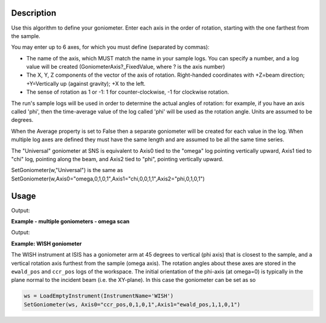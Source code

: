.. algorithm::

.. summary::

.. relatedalgorithms::

.. properties::

Description
-----------

Use this algorithm to define your goniometer. Enter each axis in the
order of rotation, starting with the one farthest from the sample.

You may enter up to 6 axes, for which you must define (separated by
commas):

-  The name of the axis, which MUST match the name in your sample logs.
   You can specify a number, and a log value will be created
   (GoniometerAxis?\_FixedValue, where ? is the axis number)
-  The X, Y, Z components of the vector of the axis of rotation.
   Right-handed coordinates with +Z=beam direction; +Y=Vertically up
   (against gravity); +X to the left.
-  The sense of rotation as 1 or -1: 1 for counter-clockwise, -1 for
   clockwise rotation.

The run's sample logs will be used in order to determine the actual
angles of rotation: for example, if you have an axis called 'phi',
then the time-average value of the log called 'phi' will be used as
the rotation angle. Units are assumed to be degrees.

When the Average property is set to False then a separate goniometer
will be created for each value in the log. When multiple log axes are
defined they must have the same length and are assumed to be all the
same time series.

The "Universal" goniometer at SNS is equivalent to Axis0 tied to the
"omega" log pointing vertically upward, Axis1 tied to "chi" log,
pointing along the beam, and Axis2 tied to "phi", pointing vertically
upward.

SetGoniometer(w,"Universal") is the same as
SetGoniometer(w,Axis0="omega,0,1,0,1",Axis1="chi,0,0,1,1",Axis2="phi,0,1,0,1")



Usage
-----

.. testcode:: SetGoniometer

    wg = CreateSingleValuedWorkspace()
    AddSampleLog(wg, "Motor1", "45.", "Number")
    SetGoniometer(wg, Axis0="Motor1,0,1,0,1", Axis1="5,0,1,0,1")

    print("Log values: {}".format(wg.getRun().keys()))
    print("Goniometer angles:  {}".format(wg.getRun().getGoniometer().getEulerAngles('YZY')))
    print("Clearing goniometer up")
    SetGoniometer(wg)
    print("Goniometer angles:  {}".format(wg.getRun().getGoniometer().getEulerAngles('YZY')    ))

.. testcleanup:: SetGoniometer

    DeleteWorkspace('wg')

Output:

.. testoutput:: SetGoniometer

    Log values: ['Motor1', 'GoniometerAxis1_FixedValue']
    Goniometer angles:  [50,0,0]
    Clearing goniometer up
    Goniometer angles:  [0,0,0]

**Example - multiple goniometers - omega scan**

.. testcode:: OmegaScanExample

   ws = LoadILLDiffraction(Filename='ILL/D20/000017.nxs')
   SetGoniometer(ws, Axis0='omega.position,0,1,0,1', Average=False)

   print('Number of goniometers =', ws.run().getNumGoniometers())

   for i in range(ws.run().getNumGoniometers()):
       print(f'{i} omega = {ws.run().getGoniometer(i).getEulerAngles("YZY")[0]:.1f}')

Output:

.. testoutput:: OmegaScanExample

   Number of goniometers = 21
   0 omega = 1.0
   1 omega = 1.2
   2 omega = 1.4
   3 omega = 1.6
   4 omega = 1.8
   5 omega = 2.0
   6 omega = 2.2
   7 omega = 2.4
   8 omega = 2.6
   9 omega = 2.8
   10 omega = 3.0
   11 omega = 3.2
   12 omega = 3.4
   13 omega = 3.6
   14 omega = 3.8
   15 omega = 4.0
   16 omega = 4.2
   17 omega = 4.4
   18 omega = 4.6
   19 omega = 4.8
   20 omega = 5.0

**Example: WISH goniometer**

The WISH instrument at ISIS has a goniometer arm at 45 degrees to vertical (phi axis) that is closest to the sample, and
a vertical rotation axis furthest from the sample (omega axis). The rotation angles about these axes are stored in the
``ewald_pos`` and ``ccr_pos`` logs of the workspace. The initial orientation of the phi-axis (at omega=0) is typically
in the plane normal to the incident beam (i.e. the XY-plane). In this case the goniometer can be set as so

.. code-block:: python

    ws = LoadEmptyInstrument(InstrumentName='WISH')
    SetGoniometer(ws, Axis0="ccr_pos,0,1,0,1",Axis1="ewald_pos,1,1,0,1")


.. categories::

.. sourcelink::
